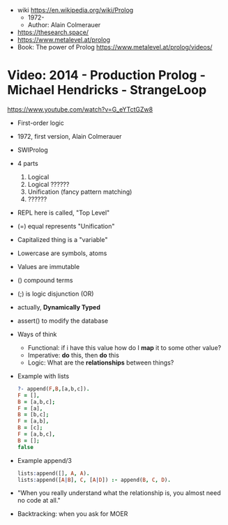- wiki https://en.wikipedia.org/wiki/Prolog
  - 1972-
  - Author: Alain Colmerauer
 
- https://thesearch.space/
- https://www.metalevel.at/prolog
- Book: The power of Prolog https://www.metalevel.at/prolog/videos/
* Video: 2014 - Production Prolog - Michael Hendricks - StrangeLoop
  https://www.youtube.com/watch?v=G_eYTctGZw8
  - First-order logic
  - 1972, first version, Alain Colmerauer
  - SWIProlog
  - 4 parts
    1) Logical
    2) Logical ??????
    3) Unification (fancy pattern matching)
    4) ??????
  - REPL here is called, "Top Level"
  - (=) equal represents "Unification"
  - Capitalized thing is a "variable"
  - Lowercase are symbols, atoms
  - Values are immutable
  - () compound terms
  - (;) is logic disjunction (OR)
  - actually, *Dynamically Typed*
  - assert() to modify the database
  - Ways of think
    - Functional: if i have this value how do I *map* it to some other value?
    - Imperative: *do* this, then *do* this
    - Logic: What are the *relationships* between things?
  - Example with lists
    #+begin_src prolog
    ?- append(F,B,[a,b,c]).
    F = [],
    B = [a,b,c];
    F = [a],
    B = [b,c];
    F = [a,b],
    B = [c];
    F = [a,b,c],
    B = [];
    false
    #+end_src
  - Example append/3
    #+begin_src prolog
    lists:append([], A, A).
    lists:append([A|B], C, [A|D]) :- append(B, C, D).
    #+end_src
  - "When you really understand what the relationship is,
     you almost need no code at all."
  - Backtracking: when you ask for MOER
